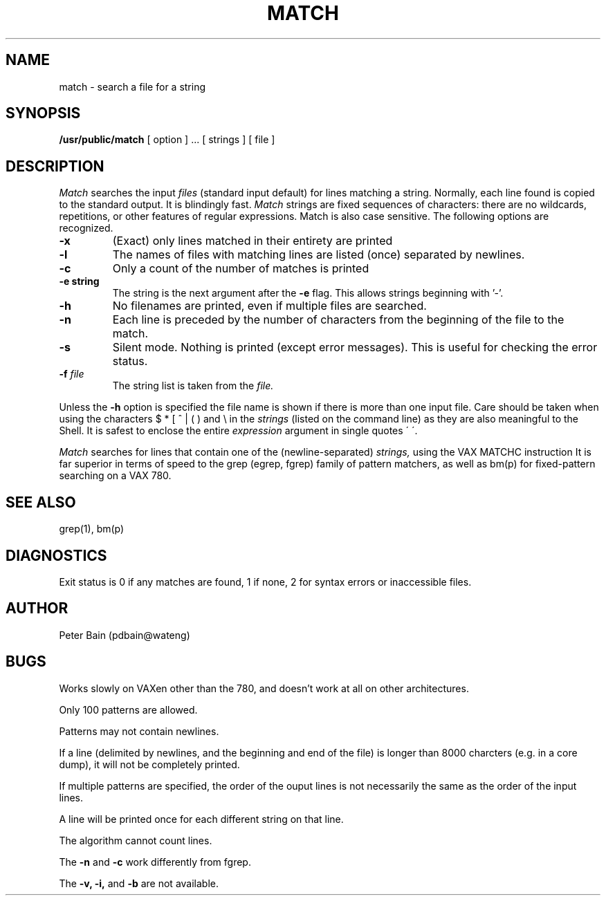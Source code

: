 .TH MATCH PUBLIC "11 July 1985"
.UC 4
.SH NAME
match \- search a file for a string
.SH SYNOPSIS
.B /usr/public/match
[ option ] ...
[ strings ]
[ file ]
.SH DESCRIPTION
.I Match
searches the input
.I files
(standard input default) for lines matching a string.
Normally, each line found is copied to the standard output.
It is blindingly fast.
.I Match
strings are fixed sequences of characters:
there are no wildcards, repetitions, or other features
of regular expressions.
Match is also case sensitive.
The following options are recognized.
.TP
.B \-x
(Exact) only lines matched in their entirety are printed
.TP
.B \-l
The names of files with matching lines are listed (once) separated by newlines.
.TP
.B \-c
Only a count of the number of matches
is printed
.TP
.B \-e "string"
The string is the next argument after the
.B \-e
flag. This allows strings beginning with '-'.
.TP
.B \-h
No filenames are printed, even if multiple files are searched.
.TP
.B \-n
Each line is preceded by the number
of characters from the beginning of the file
to the match.
.TP
.B \-s
Silent mode.  Nothing is printed (except error messages).
This is useful for checking the error status.
.TP
.BI \-f " file"
The string list
is taken from the
.I file.
.LP
Unless the
.B \-h
option is specified
the file name is shown if there is more than one input file.
Care should be taken when using the characters $ * [ ^ | ( ) and \\ in the
.I strings
(listed on the command line)
as they are also meaningful to the Shell.  It is safest to enclose the entire
.I expression
argument in single quotes \' \'.
.LP
.I Match
searches for lines that contain one of the (newline-separated)
.I strings,
using
the VAX MATCHC instruction
It is far superior in terms of speed to the grep (egrep, fgrep)
family of pattern matchers, as well as bm(p) for fixed-pattern searching
on a VAX 780.
.SH "SEE ALSO"
grep(1), bm(p)
.SH DIAGNOSTICS
Exit status is 0 if any matches are found,
1 if none, 2 for syntax errors or inaccessible files.
.SH AUTHOR
Peter Bain (pdbain@wateng)
.SH BUGS
Works slowly on VAXen other than the 780, and doesn't work at all
on other architectures.
.LP
Only 100 patterns are allowed.
.LP
Patterns may not contain newlines.
.LP
If a line (delimited by newlines, and the beginning and end of the file)
is longer than 8000 charcters (e.g. in a core dump),
it will not be completely printed.
.LP
If multiple patterns are specified, the order of the ouput lines is not
necessarily the same as the order of the input lines.
.LP
A line will be printed once for each different string on that line.
.LP
The algorithm cannot count lines.
.LP
The
.B -n
and
.B -c
work differently from fgrep.
.LP
The
.B -v,
.B -i,
and
.B -b
are not available.
